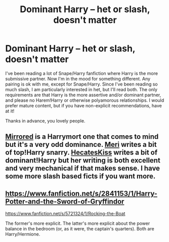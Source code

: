 #+TITLE: Dominant Harry -- het or slash, doesn't matter

* Dominant Harry -- het or slash, doesn't matter
:PROPERTIES:
:Author: practical_cat
:Score: 0
:DateUnix: 1405459267.0
:DateShort: 2014-Jul-16
:FlairText: Request
:END:
I've been reading a lot of Snape/Harry fanfiction where Harry is the more submissive partner. Now I'm in the mood for something different. Any pairing is ok with me, except for Snape/Harry. Since I've been reading so much slash, I am particularly interested in het, but I'll read both. The only requirements are that Harry is the more assertive and/or dominant partner, and please no Harem!Harry or otherwise polyamorous relationships. I would prefer mature content, but if you have non-explicit recommendations, have at it!

Thanks in advance, you lovely people.


** [[https://www.fanfiction.net/s/8648528/1/Mirrored][Mirrored]] is a Harrymort one that comes to mind but it's a very odd dominance. [[http://www.walkingtheplank.org/archive/viewuser.php?uid=163][Meri]] writes a bit of top!Harry snarry. [[http://archiveofourown.org/users/HecatesKiss/pseuds/HecatesKiss][HecatesKiss]] writes a bit of dominant!Harry but her writing is both excellent and very mechanical if that makes sense. I have some more slash based ficts if you want more.
:PROPERTIES:
:Author: tootiredtobother
:Score: 2
:DateUnix: 1405476345.0
:DateShort: 2014-Jul-16
:END:


** [[https://www.fanfiction.net/s/2841153/1/Harry-Potter-and-the-Sword-of-Gryffindor]]

[[https://www.fanfiction.net/s/5721324/1/Rocking-the-Boat]]

The former's more explicit. The latter's more explicit about the power balance in the bedroom (or, as it were, the captain's quarters). Both are Harry/Hermione.
:PROPERTIES:
:Author: PKSTEAD
:Score: 1
:DateUnix: 1405465721.0
:DateShort: 2014-Jul-16
:END:
